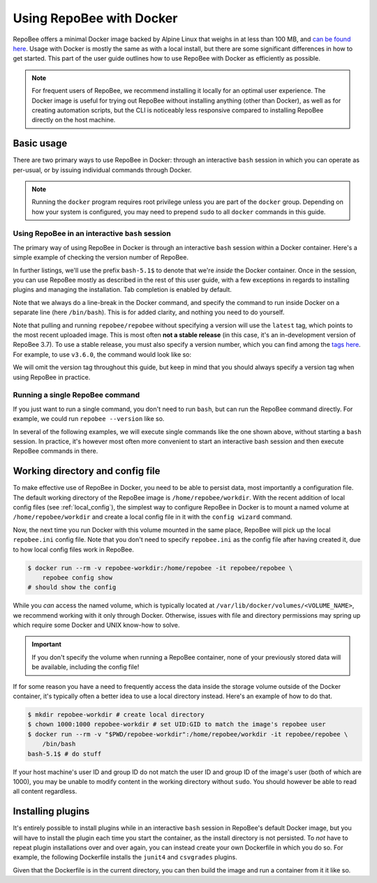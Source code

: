 .. _docker_usage:

Using RepoBee with Docker
*************************

RepoBee offers a minimal Docker image backed by Alpine Linux that weighs in at
less than 100 MB, and `can be found here
<https://hub.docker.com/r/repobee/repobee>`_. Usage with Docker is mostly the
same as with a local install, but there are some significant differences in how
to get started. This part of the user guide outlines how to use RepoBee with
Docker as efficiently as possible.

.. note::

    For frequent users of RepoBee, we recommend installing it locally for an
    optimal user experience. The Docker image is useful for trying out RepoBee
    without installing anything (other than Docker), as well as for creating
    automation scripts, but the CLI is noticeably less responsive compared to
    installing RepoBee directly on the host machine.

Basic usage
-----------

There are two primary ways to use RepoBee in Docker: through an interactive
``bash`` session in which you can operate as per-usual, or by issuing
individual commands through Docker.

.. note::

    Running the ``docker`` program requires root privilege unless you are part
    of the ``docker`` group. Depending on how your system is configured, you
    may need to prepend ``sudo`` to all ``docker`` commands in this guide.

Using RepoBee in an interactive ``bash`` session
++++++++++++++++++++++++++++++++++++++++++++++++

The primary way of using RepoBee in Docker is through an interactive ``bash``
session within a Docker container. Here's a simple example of checking the
version number of RepoBee.

.. code-block:: bash
    :caption: Starting an interactive ``bash`` shell in a RepoBee Docker
        container

    $ docker run --rm -it repobee/repobee \
        /bin/bash
    bash5.1$ repobee --version
    v3.7.0-dev

In further listings, we'll use the prefix ``bash-5.1$`` to denote that we're
*inside* the Docker container. Once in the session, you can use RepoBee mostly
as described in the rest of this user guide, with a few exceptions in regards
to installing plugins and managing the installation. Tab completion is enabled
by default.

Note that we always do a line-break in the Docker command, and specify the
command to run inside Docker on a separate line (here ``/bin/bash``). This is
for added clarity, and nothing you need to do yourself.

Note that pulling and running ``repobee/repobee`` without specifying a version
will use the ``latest`` tag, which points to the most recent uploaded image.
This is most often **not a stable release** (in this case, it's an
in-development version of RepoBee 3.7). To use a stable release, you must also
specify a version number, which you can find among the `tags here
<https://hub.docker.com/r/repobee/repobee/tags?page=1&ordering=last_updated>`_.
For example, to use ``v3.6.0``, the command would look like so:

.. code-block:: bash
    :caption: Starting an interactive ``bash`` shell with a stable release of
        RepoBee in Docker

    $ docker run --rm -it repobee/repobee:v3.6.0 \
        /bin/bash
    bash-5.1$ repobee --version
    v3.6.0

We will omit the version tag throughout this guide, but keep in mind that you
should always specify a version tag when using RepoBee in practice.

Running a single RepoBee command
++++++++++++++++++++++++++++++++

If you just want to run a single command, you don't need to run ``bash``,
but can run the RepoBee command directly. For example, we could run ``repobee
--version`` like so.

.. code-block:: bash
    :caption: Running ``repobee --version`` without first starting a bash
        shell

    $ docker run --rm -it repobee/repobee \
        repobee --version

In several of the following examples, we will execute single commands like
the one shown above, without starting a ``bash`` session. In practice, it's
however most often more convenient to start an interactive bash session and
then execute RepoBee commands in there.

Working directory and config file
---------------------------------

To make effective use of RepoBee in Docker, you need to be able to persist
data, most importantly a configuration file. The default working directory of
the RepoBee image is ``/home/repobee/workdir``. With the recent addition of
local config files (see :ref:`local_config`), the simplest way to configure
RepoBee in Docker is to mount a named volume at ``/home/repobee/workdir`` and
create a local config file in it with the ``config wizard`` command.

.. code-block:: bash
    :caption: Using a named volume called ``repobee-workdir`` for persistent storage

    $ docker run --rm -v repobee-workdir:/home/repobee/workdir -it repobee/repobee \
        repobee --config-file repobee.ini config wizard
    # follow the prompts to configure RepoBee

Now, the next time you run Docker with this volume mounted in the same place,
RepoBee will pick up the local ``repobee.ini`` config file. Note that you don't
need to specify ``repobee.ini`` as the config file after having created it, due
to how local config files work in RepoBee.

.. code-block:: bash

    $ docker run --rm -v repobee-workdir:/home/repobee -it repobee/repobee \
        repobee config show
    # should show the config

While you *can* access the named volume, which is typically located at
``/var/lib/docker/volumes/<VOLUME_NAME>``, we recommend working with it only
through Docker. Otherwise, issues with file and directory permissions may
spring up which require some Docker and UNIX know-how to solve.

.. important::

    If you don't specify the volume when running a RepoBee container, none of
    your previously stored data will be available, including the config file!

If for some reason you have a need to frequently access the data inside the
storage volume outside of the Docker container, it's typically often a better
idea to use a local directory instead. Here's an example of how to do that.

.. code-block:: bash

    $ mkdir repobee-workdir # create local directory
    $ chown 1000:1000 repobee-workdir # set UID:GID to match the image's repobee user
    $ docker run --rm -v "$PWD/repobee-workdir":/home/repobee/workdir -it repobee/repobee \
        /bin/bash
    bash-5.1$ # do stuff

If your host machine's user ID and group ID do not match the user ID and group
ID of the image's user (both of which are 1000), you may be unable to modify
content in the working directory without ``sudo``. You should however be able
to read all content regardless.

Installing plugins
------------------

It's entirely possible to install plugins while in an interactive ``bash``
session in RepoBee's default Docker image, but you will have to install the
plugin each time you start the container, as the install directory is not
persisted. To *not* have to repeat plugin installations over and over again,
you can instead create your own Dockerfile in which you do so. For example,
the following Dockerfile installs the ``junit4`` and ``csvgrades`` plugins.

.. code-block:: docker
    :caption: Dockerfile that installs junit4 and csvgrades plugins

    FROM repobee/repobee # Optionally, append version tag (e.g. :v3.6.0)

    RUN repobee plugin install --version-spec junit4@v1.2.1
    RUN repobee plugin install --version-spec csvgrades@v0.2.1

Given that the Dockerfile is in the current directory, you can then build the
image and run a container from it it like so.

.. code-block:: bash
    :caption: Building and executing a custom RepoBee Docker image

    $ docker build -t my-repobee-img .
    $ docker run --rm -it my-repobee-img \
        repobee plugin list
    # should show that junit4 and csvgrades are installed
